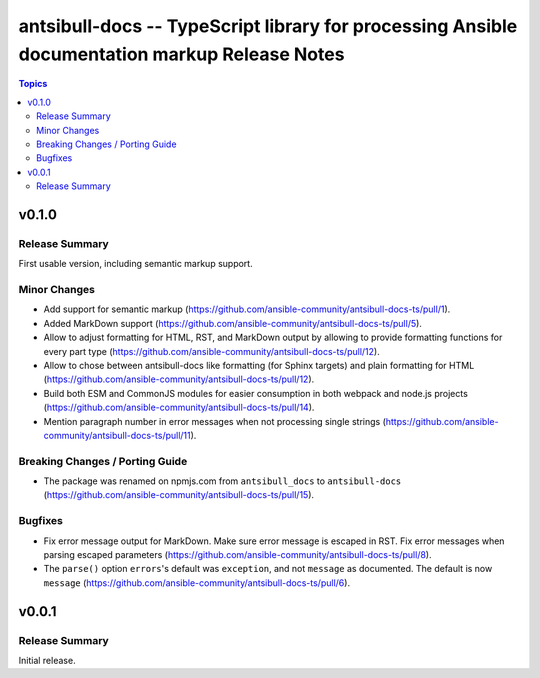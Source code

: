 ==============================================================================================
antsibull-docs -- TypeScript library for processing Ansible documentation markup Release Notes
==============================================================================================

.. contents:: Topics


v0.1.0
======

Release Summary
---------------

First usable version, including semantic markup support.

Minor Changes
-------------

- Add support for semantic markup (https://github.com/ansible-community/antsibull-docs-ts/pull/1).
- Added MarkDown support (https://github.com/ansible-community/antsibull-docs-ts/pull/5).
- Allow to adjust formatting for HTML, RST, and MarkDown output by allowing to provide formatting functions for every part type (https://github.com/ansible-community/antsibull-docs-ts/pull/12).
- Allow to chose between antsibull-docs like formatting (for Sphinx targets) and plain formatting for HTML (https://github.com/ansible-community/antsibull-docs-ts/pull/12).
- Build both ESM and CommonJS modules for easier consumption in both webpack and node.js projects (https://github.com/ansible-community/antsibull-docs-ts/pull/14).
- Mention paragraph number in error messages when not processing single strings (https://github.com/ansible-community/antsibull-docs-ts/pull/11).

Breaking Changes / Porting Guide
--------------------------------

- The package was renamed on npmjs.com from ``antsibull_docs`` to ``antsibull-docs`` (https://github.com/ansible-community/antsibull-docs-ts/pull/15).

Bugfixes
--------

- Fix error message output for MarkDown. Make sure error message is escaped in RST. Fix error messages when parsing escaped parameters (https://github.com/ansible-community/antsibull-docs-ts/pull/8).
- The ``parse()`` option ``errors``'s default was ``exception``, and not ``message`` as documented. The default is now ``message`` (https://github.com/ansible-community/antsibull-docs-ts/pull/6).

v0.0.1
======

Release Summary
---------------

Initial release.
